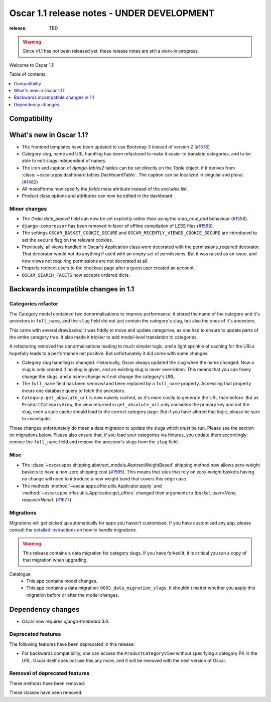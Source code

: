===========================================
Oscar 1.1 release notes - UNDER DEVELOPMENT
===========================================

:release: TBD

.. warning::
   Since v1.1 has not been released yet, these release notes are still a work-in-progress.

Welcome to Oscar 1.1!

Table of contents:

.. contents::
    :local:
    :depth: 1


.. _compatibility_of_1.1:

Compatibility
-------------


.. _new_in_1.1:

What's new in Oscar 1.1?
------------------------

* The frontend templates have been updated to use Bootstrap 3 instead of version 2 (`#1576`_)
* Category slug, name and URL handling has been refactored to make it easier to
  translate categories, and to be able to edit slugs independent of names.
* The icon and caption of `django-tables2` tables can be set directly on the `Table` object, if it
  derives from :class:`~oscar.apps.dashboard.tables.DashboardTable`. The caption can be localized
  in singular and plural. (`#1482`_)
* All modelforms now specify the `fields` meta attribute instead of the `excludes` list.
* Product class options and attributes can now be edited in the dashboard.

.. _`#1576`: https://github.com/django-oscar/django-oscar/pull/1576
.. _`#1482`: https://github.com/django-oscar/django-oscar/pull/1482


.. _minor_changes_in_1.1:

Minor changes
~~~~~~~~~~~~~

- The `Order.date_placed` field can now be set explicitly rather than using the
  `auto_now_add` behaviour (`#1558`_).
- ``django-compressor`` has been removed in favor of offline compilation of
  LESS files (`#1568`_).

- The settings ``OSCAR_BASKET_COOKIE_SECURE`` and ``OSCAR_RECENTLY_VIEWED_COOKIE_SECURE``
  are introduced to set the ``secure`` flag on the relevant cookies.

- Previously, all views handled in Oscar's Application class were decorated
  with the permissions_required decorator. That decorator would not do
  anything if used with an empty set of permissions. But it was raised as an
  issue, and now views not requiring permissions are not decorated at all.

- Properly redirect users to the checkout page after a guest user created an
  account.

- ``OSCAR_SEARCH_FACETS`` now accepts ordered dicts.

.. _`#1558`: https://github.com/django-oscar/django-oscar/pull/1558
.. _`#1568`: https://github.com/django-oscar/django-oscar/pull/1568


.. _incompatible_changes_in_1.1:

Backwards incompatible changes in 1.1
-------------------------------------

Categories refactor
~~~~~~~~~~~~~~~~~~~
The Category model contained two denormalisations to improve performance: it
stored the name of the category and it's ancestors in ``full_name``, and the
``slug`` field did not just contain the category's slug, but also the ones of
it's ancestors.

This came with several drawbacks: it was fiddly to move and update categories,
as one had to ensure to update parts of the entire category tree. It also
made it trickier to add model-level translation to categories.

A refactoring removed the denormalisations leading to much simpler logic,
and a light sprinkle of caching for the URLs hopefully leads to a performance
net positive. But unfortunately it did come with some changes:

* Category slug handling is changed. Historically, Oscar always updated the
  slug when the name changed. Now a slug is only created if no slug is given,
  and an existing slug is never overridden. This means that you can freely
  change the slugs, and a name change will not change the category's URL.
* The ``full_name`` field has been *removed* and been replaced by a
  ``full_name`` property. Accessing that property incurs one database query to
  fetch the ancestors.
* ``Category.get_absolute_url`` is now naively cached, as it's more costly to
  generate the URL than before. But as ``ProductCategoryView``, the view
  returned in ``get_absolute_url`` only considers the primary key and not the
  slug, even a stale cache should lead to the correct category page. But if
  you have altered that logic, please be sure to investigate.

Those changes unfortunately do mean a data migration to update the slugs
which *must* be run. Please see the section on migrations below. Please also
ensure that, if you load your categories via fixtures, you update them
accordingly: remove the ``full_name`` field and remove the ancestor's slugs
from the ``slug`` field.

Misc
~~~~

* The :class:`~oscar.apps.shipping.abstract_models.AbstractWeightBased` shipping
  method now allows zero-weight baskets to have a non-zero shipping cost
  (`#1565`_). This means that sites that rely on zero-weight baskets having no
  change will need to introduce a new weight band that covers this edge case.

* The methods :method:`~oscar.apps.offer.utils.Applicator.apply` and
  :method:`~oscar.apps.offer.utils.Applicatior.get_offers` changed their
  arguments to `(basket, user=None, request=None)`. (`#1677`_)

.. _`#1565`: https://github.com/django-oscar/django-oscar/pull/1565
.. _`#1677`: https://github.com/django-oscar/django-oscar/pull/1677

Migrations
~~~~~~~~~~

Migrations will get picked up automatically for apps you haven't customised.
If you have customised any app, please consult the
`detailed instructions <topics/upgrading>`_ on how to handle migrations.

.. warning::
   This release contains a data migration for category slugs.  If you have
   forked it, it is critical you run a copy of that migration when upgrading.

Catalogue
  * This app contains model changes.
  * This app contains a data migration: ``0003_data_migration_slugs``.
    It shouldn't matter whether you apply this migration before or after
    the model changes.

Dependency changes
------------------

* Oscar now requires `django-treebeard` 3.0.

.. _deprecated_features_in_1.1:

Deprecated features
~~~~~~~~~~~~~~~~~~~

The following features have been deprecated in this release:

* For backwards compatibility, one can access the ``ProductCategoryView``
  without specifying a category PK in the URL. Oscar itself does not
  use this any more, and it will be removed with the next version of Oscar.

Removal of deprecated features
~~~~~~~~~~~~~~~~~~~~~~~~~~~~~~

These methods have been removed:


These classes have been removed:

